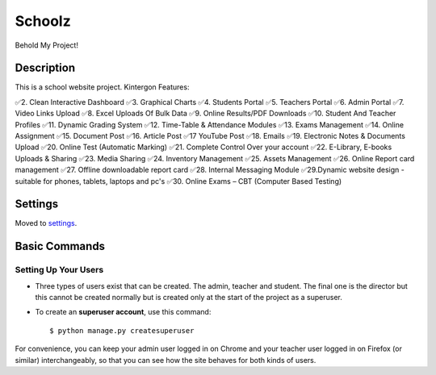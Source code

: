 Schoolz
=======

Behold My Project!

.. image:: https://img.shields.io/badge/built%20with-Cookiecutter%20Django-ff69b4.svg
     :target: https://github.com/pydanny/cookiecutter-django/
     :alt: Built with Cookiecutter Django
.. image:: https://img.shields.io/badge/code%20style-black-000000.svg
     :target: https://github.com/ambv/black
     :alt: Black code style


Description
--------

This is a school website project. Kintergon Features:

✅2. Clean Interactive Dashboard
✅3. Graphical Charts
✅4. Students Portal
✅5. Teachers Portal
✅6. Admin Portal
✅7. Video Links Upload
✅8. Excel Uploads Of Bulk Data
✅9. Online Results/PDF Downloads
✅10. Student And Teacher Profiles
✅11. Dynamic Grading System
✅12. Time-Table & Attendance Modules
✅13. Exams Management
✅14. Online Assignment
✅15. Document Post
✅16. Article Post
✅17 YouTube Post
✅18. Emails
✅19. Electronic Notes & Documents Upload
✅20. Online Test (Automatic Marking) 
✅21. Complete Control Over your account
✅22. E-Library, E-books Uploads & Sharing
✅23. Media Sharing
✅24. Inventory Management
✅25. Assets Management
✅26. Online Report card management 
✅27. Offline downloadable report card
✅28. Internal Messaging Module
✅29.Dynamic website design - suitable for phones,  tablets, laptops and pc's
✅30. Online Exams – CBT (Computer Based Testing)

Settings
--------

Moved to settings_.

.. _settings: http://cookiecutter-django.readthedocs.io/en/latest/settings.html

Basic Commands
--------------

Setting Up Your Users
^^^^^^^^^^^^^^^^^^^^^

* Three types of users exist that can be created. The admin, teacher and student. The final one is the director but this cannot be created normally but is created only at the start of the project as a superuser.

* To create an **superuser account**, use this command::

    $ python manage.py createsuperuser

For convenience, you can keep your admin user logged in on Chrome and your teacher user logged in on Firefox (or similar) interchangeably, so that you can see how the site behaves for both kinds of users.

